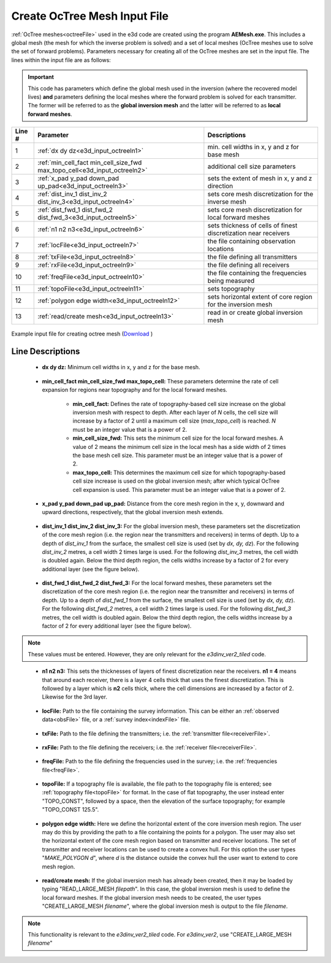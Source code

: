 .. _e3d_input_octree:

Create OcTree Mesh Input File
=============================

:ref:`OcTree meshes<octreeFile>` used in the e3d code are created using the program **AEMesh.exe**. This includes a global mesh (the mesh for which the inverse problem is solved) and a set of local meshes (OcTree meshes use to solve the set of forward problems). Parameters necessary for creating all of the OcTree meshes are set in the input file. The lines within the input file are as follows:

.. important:: This code has parameters which define the global mesh used in the inversion (where the recovered model lives) **and** parameters defining the local meshes where the forward problem is solved for each transmitter. The former will be referred to as the **global inversion mesh** and the latter will be referred to as **local forward meshes**.


.. tabularcolumns:: |C|C|C|

+--------+--------------------------------------------------------------------------+-------------------------------------------------------------------+
| Line # | Parameter                                                                | Descriptions                                                      |
+========+==========================================================================+===================================================================+
| 1      |:ref:`dx dy dz<e3d_input_octreeln1>`                                      | min. cell widths in x, y and z for base mesh                      |
+--------+--------------------------------------------------------------------------+-------------------------------------------------------------------+
| 2      |:ref:`min_cell_fact min_cell_size_fwd max_topo_cell<e3d_input_octreeln2>` | additional cell size parameters                                   |
+--------+--------------------------------------------------------------------------+-------------------------------------------------------------------+
| 3      |:ref:`x_pad y_pad down_pad up_pad<e3d_input_octreeln3>`                   | sets the extent of mesh in x, y and z direction                   |
+--------+--------------------------------------------------------------------------+-------------------------------------------------------------------+
| 4      |:ref:`dist_inv_1 dist_inv_2 dist_inv_3<e3d_input_octreeln4>`              | sets core mesh discretization for the inverse mesh                |
+--------+--------------------------------------------------------------------------+-------------------------------------------------------------------+
| 5      |:ref:`dist_fwd_1 dist_fwd_2 dist_fwd_3<e3d_input_octreeln5>`              | sets core mesh discretization for local forward meshes            |
+--------+--------------------------------------------------------------------------+-------------------------------------------------------------------+
| 6      |:ref:`n1 n2 n3<e3d_input_octreeln6>`                                      | sets thickness of cells of finest discretization near receivers   |
+--------+--------------------------------------------------------------------------+-------------------------------------------------------------------+
| 7      |:ref:`locFile<e3d_input_octreeln7>`                                       | the file containing observation locations                         |
+--------+--------------------------------------------------------------------------+-------------------------------------------------------------------+
| 8      |:ref:`txFile<e3d_input_octreeln8>`                                        | the file defining all transmitters                                |
+--------+--------------------------------------------------------------------------+-------------------------------------------------------------------+
| 9      |:ref:`rxFile<e3d_input_octreeln9>`                                        | the file defining all receivers                                   |
+--------+--------------------------------------------------------------------------+-------------------------------------------------------------------+
| 10     |:ref:`freqFile<e3d_input_octreeln10>`                                     | the file containing the frequencies being measured                |
+--------+--------------------------------------------------------------------------+-------------------------------------------------------------------+
| 11     |:ref:`topoFile<e3d_input_octreeln11>`                                     | sets topography                                                   |
+--------+--------------------------------------------------------------------------+-------------------------------------------------------------------+
| 12     |:ref:`polygon edge width<e3d_input_octreeln12>`                           | sets horizontal extent of core region for the inversion mesh      |
+--------+--------------------------------------------------------------------------+-------------------------------------------------------------------+
| 13     |:ref:`read/create mesh<e3d_input_octreeln13>`                             | read in or create global inversion mesh                           |
+--------+--------------------------------------------------------------------------+-------------------------------------------------------------------+



.. figure:: images/create_octree_input.png
     :align: center
     :width: 700

     Example input file for creating octree mesh (`Download <https://github.com/ubcgif/e3dmt/raw/e3d_ver2_tiled/assets/e3d_ver2_tiled_input/octree_mesh.inp>`__ )


Line Descriptions
^^^^^^^^^^^^^^^^^


.. _e3d_input_octreeln1:

    - **dx dy dz:** Minimum cell widths in x, y and z for the base mesh.

.. _e3d_input_octreeln2:

    - **min_cell_fact min_cell_size_fwd max_topo_cell:** These parameters determine the rate of cell expansion for regions near topography and for the local forward meshes.

        - **min_cell_fact:** Defines the rate of topography-based cell size increase on the global inversion mesh with respect to depth. After each layer of *N* cells, the cell size will increase by a factor of 2 until a maximum cell size (*max_topo_cell*) is reached. *N* must be an integer value that is a power of 2.
        - **min_cell_size_fwd:** This sets the minimum cell size for the local forward meshes. A value of 2 means the minimum cell size in the local mesh has a side width of 2 times the base mesh cell size. This parameter must be an integer value that is a power of 2.
        - **max_topo_cell:** This determines the maximum cell size for which topography-based cell size increase is used on the global inversion mesh; after which typical OcTree cell expansion is used. This parameter must be an integer value that is a power of 2.

.. _e3d_input_octreeln3:

    - **x_pad y_pad down_pad up_pad:** Distance from the core mesh region in the x, y, downward and upward directions, respectively, that the global inversion mesh extends.

.. _e3d_input_octreeln4:

    - **dist_inv_1 dist_inv_2 dist_inv_3:** For the global inversion mesh, these parameters set the discretization of the core mesh region (i.e. the region near the transmitters and receivers) in terms of depth. Up to a depth of *dist_inv_1* from the surface, the smallest cell size is used (set by *dx, dy, dz*). For the following *dist_inv_2* metres, a cell width 2 times large is used. For the following *dist_inv_3* metres, the cell width is doubled again. Below the third depth region, the cells widths increase by a factor of 2 for every additional layer (see the figure below).


.. _e3d_input_octreeln5:

    - **dist_fwd_1 dist_fwd_2 dist_fwd_3:** For the local forward meshes, these parameters set the discretization of the core mesh region (i.e. the region near the transmitter and receivers) in terms of depth. Up to a depth of *dist_fwd_1* from the surface, the smallest cell size is used (set by *dx, dy, dz*). For the following *dist_fwd_2* metres, a cell width 2 times large is used. For the following *dist_fwd_3* metres, the cell width is doubled again. Below the third depth region, the cells widths increase by a factor of 2 for every additional layer (see the figure below).

.. note:: These values must be entered. However, they are only relevant for the *e3dinv_ver2_tiled* code.

.. _e3d_input_octreeln6:

    - **n1 n2 n3:** This sets the thicknesses of layers of finest discretization near the receivers. **n1 = 4** means that around each receiver, there is a layer 4 cells thick that uses the finest discretization. This is followed by a layer which is **n2** cells thick, where the cell dimensions are increased by a factor of 2. Likewise for the 3rd layer.

.. _e3d_input_octreeln7:

    - **locFile:** Path to the file containing the survey information. This can be either an :ref:`observed data<obsFile>` file, or a :ref:`survey index<indexFile>` file. 

.. _e3d_input_octreeln8:

    - **txFile:** Path to the file defining the transmitters; i.e. the :ref:`transmitter file<receiverFile>`.

.. _e3d_input_octreeln9:

    - **rxFile:** Path to the file defining the receivers; i.e. the :ref:`receiver file<receiverFile>`. 

.. _e3d_input_octreeln10:

    - **freqFile:** Path to the file defining the frequencies used in the survey; i.e. the :ref:`frequencies file<freqFile>`. 

.. _e3d_input_octreeln11:

    - **topoFile:** If a topography file is available, the file path to the topography file is entered; see :ref:`topography file<topoFile>` for format. In the case of flat topography, the user instead enter "TOPO_CONST", followed by a space, then the elevation of the surface topography; for example "TOPO_CONST 125.5".

.. _e3d_input_octreeln12:

    - **polygon edge width:** Here we define the horizontal extent of the core inversion mesh region. The user may do this by providing the path to a file containing the points for a polygon. The user may also set the horizontal extent of the core mesh region based on transmitter and receiver locations. The set of transmitter and receiver locations can be used to create a convex hull. For this option the user types "*MAKE_POLYGON d*", where *d* is the distance outside the convex hull the user want to extend to core mesh region.

.. _e3d_input_octreeln13:

    - **read/create mesh:** If the global inversion mesh has already been created, then it may be loaded by typing "READ_LARGE_MESH *filepath*". In this case, the global inversion mesh is used to define the local forward meshes. If the global inversion mesh needs to be created, the user types "CREATE_LARGE_MESH *filename*", where the global inversion mesh is output to the file *filename*.

.. note:: This functionality is relevant to the *e3dinv_ver2_tiled* code. For *e3dinv_ver2*, use "CREATE_LARGE_MESH *filename*"











